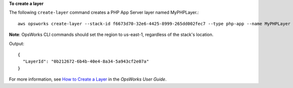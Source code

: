 **To create a layer**

The following ``create-layer`` command creates a PHP App Server layer named MyPHPLayer.::

  aws opsworks create-layer --stack-id f6673d70-32e6-4425-8999-265dd002fec7 --type php-app --name MyPHPLayer --shortname myphplayer

**Note**: OpsWorks CLI commands should set the region to us-east-1, regardless of the stack's location.

Output::

  {
    "LayerId": "0b212672-6b4b-40e4-8a34-5a943cf2e07a"
  }

For more information, see `How to Create a Layer`_ in the *OpsWorks User Guide*.

.. _`How to Create a Layer`: http://docs.aws.amazon.com/opsworks/latest/userguide/workinglayers-basics-create.html
